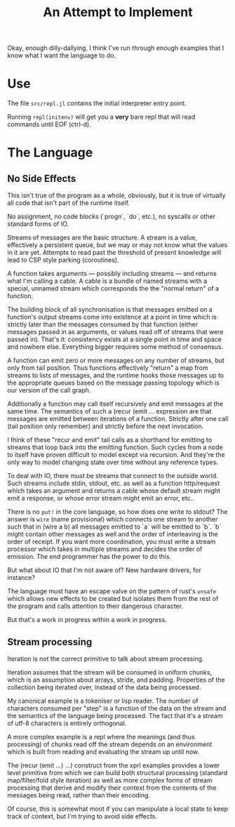 Okay, enough dilly-dallying. I think I've run through enough examples that I
know what I want the language to do.

#+TITLE: An Attempt to Implement

* Use
  The file =src/repl.jl= contains the initial interpreter entry point.

  Running =repl(initenv)= will get you a *very* bare repl that will read
  commands until EOF (ctrl-d).
* The Language
** No Side Effects
   This isn't true of the program as a whole, obviously, but it is true of
   virtually all code that isn't part of the runtime itself.

   No assignment, no code blocks (`progn`, `do`, etc.), no syscalls or other
   standard forms of IO.

   Streams of messages are the basic structure. A stream is a value, effectively
   a persistent queue, but we may or may not know what the values in it are
   yet. Attempts to read past the threshold of present knowledge will lead to
   CSP style parking (coroutines).

   A function takes arguments — possibly including streams — and returns what
   I'm calling a cable. A cable is a bundle of named streams with a special,
   unnamed stream which corresponds the the "normal return" of a function.

   The building block of all synchronisation is that messages emitted on a
   function's output streams come into existence at a point in time which is
   strictly later than the messages consumed by that function (either messages
   passed in as arguments, or values read off of streams that were passed
   in). That's it: consistency exists at a single point in time and space and
   nowhere else. Everything bigger requires some method of consensus.

   A function can emit zero or more messages on any number of streams, but only
   from tail position. Thus functions effectively "return" a map from streams to
   lists of messages, and the runtime hooks those messages up to the appropriate
   queues based on the message passing topology which is our version of the call
   graph.

   Additionally a function may call itself recursively and emit messages at the
   same time. The semantics of such a (recur (emit ... expression are that
   messages are emitted between iterations of a function. Strictly after one
   call (tail position only remember) and strictly before the next invocation.

   I think of these "recur and emit" tail calls as a shorthand for emitting to
   streams that loop back into the emitting function. Such cycles from a node to
   itself have proven difficult to model except via recursion. And they're the
   only way to model changing state over time without any reference types.

   To deal with IO, there must be streams that connect to the outside
   world. Such streams include stdin, stdout, etc. as well as a function
   http/request which takes an argument and returns a cable whose default stream
   might emit a response, or whose error stream might emit an error, etc..

   There is no =put!= in the core language, so how does one write to stdout? The
   answer is =wire= (name provisional) which connects one stream to another such
   that in (wire a b) all messages emitted to `a` will be emitted to `b`. `b`
   might contain other messages as well and the order of interleaving is the
   order of receipt. If you want more coordination, you must write a stream
   processor which takes in multiple streams and decides the order of
   emission. The end programmer has the power to do this.

   But what about IO that I'm not aware of? New hardware drivers, for instance?

   The language must have an escape valve on the pattern of rust's =unsafe=
   which allows new effects to be created but isolates them from the rest of the
   program and calls attention to their dangerous character.

   But that's a work in progress within a work in progress.
** Stream processing
   Iteration is not the correct primitive to talk about stream processing.

   Iteration assumes that the stream will be consumed in uniform chunks, which
   is an assumption about arrays, stride, and padding. Properties of the
   collection being iterated over, instead of the data being processed.

   My canonical example is a tokeniser or lisp reader. The number of characters
   consumed per "step" is a function of the data on the stream and the semantics
   of the language being processed. The fact that it's a stream of utf-8
   characters is entirely orthogonal.

   A more complex example is a repl where the meanings (and thus processing) of
   chunks read off the stream depends on an environment which is built from
   reading and evaluating the stream up until now.

   The (recur (emit ...) ...) construct from the xprl examples provides a lower
   level primitive from which we can build both structural processing (standard
   map/filter/fold style iteration) as well as more complex forms of stream
   processing that derive and modify their context from the contents of the
   messages being read, rather than their encoding.

   Of course, this is somewhat moot if you can manipulate a local state to keep
   track of context, but I'm trying to avoid side effects.
